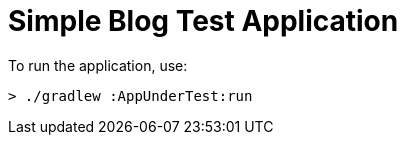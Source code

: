 = Simple Blog Test Application

To run the application, use:

```
> ./gradlew :AppUnderTest:run
```
